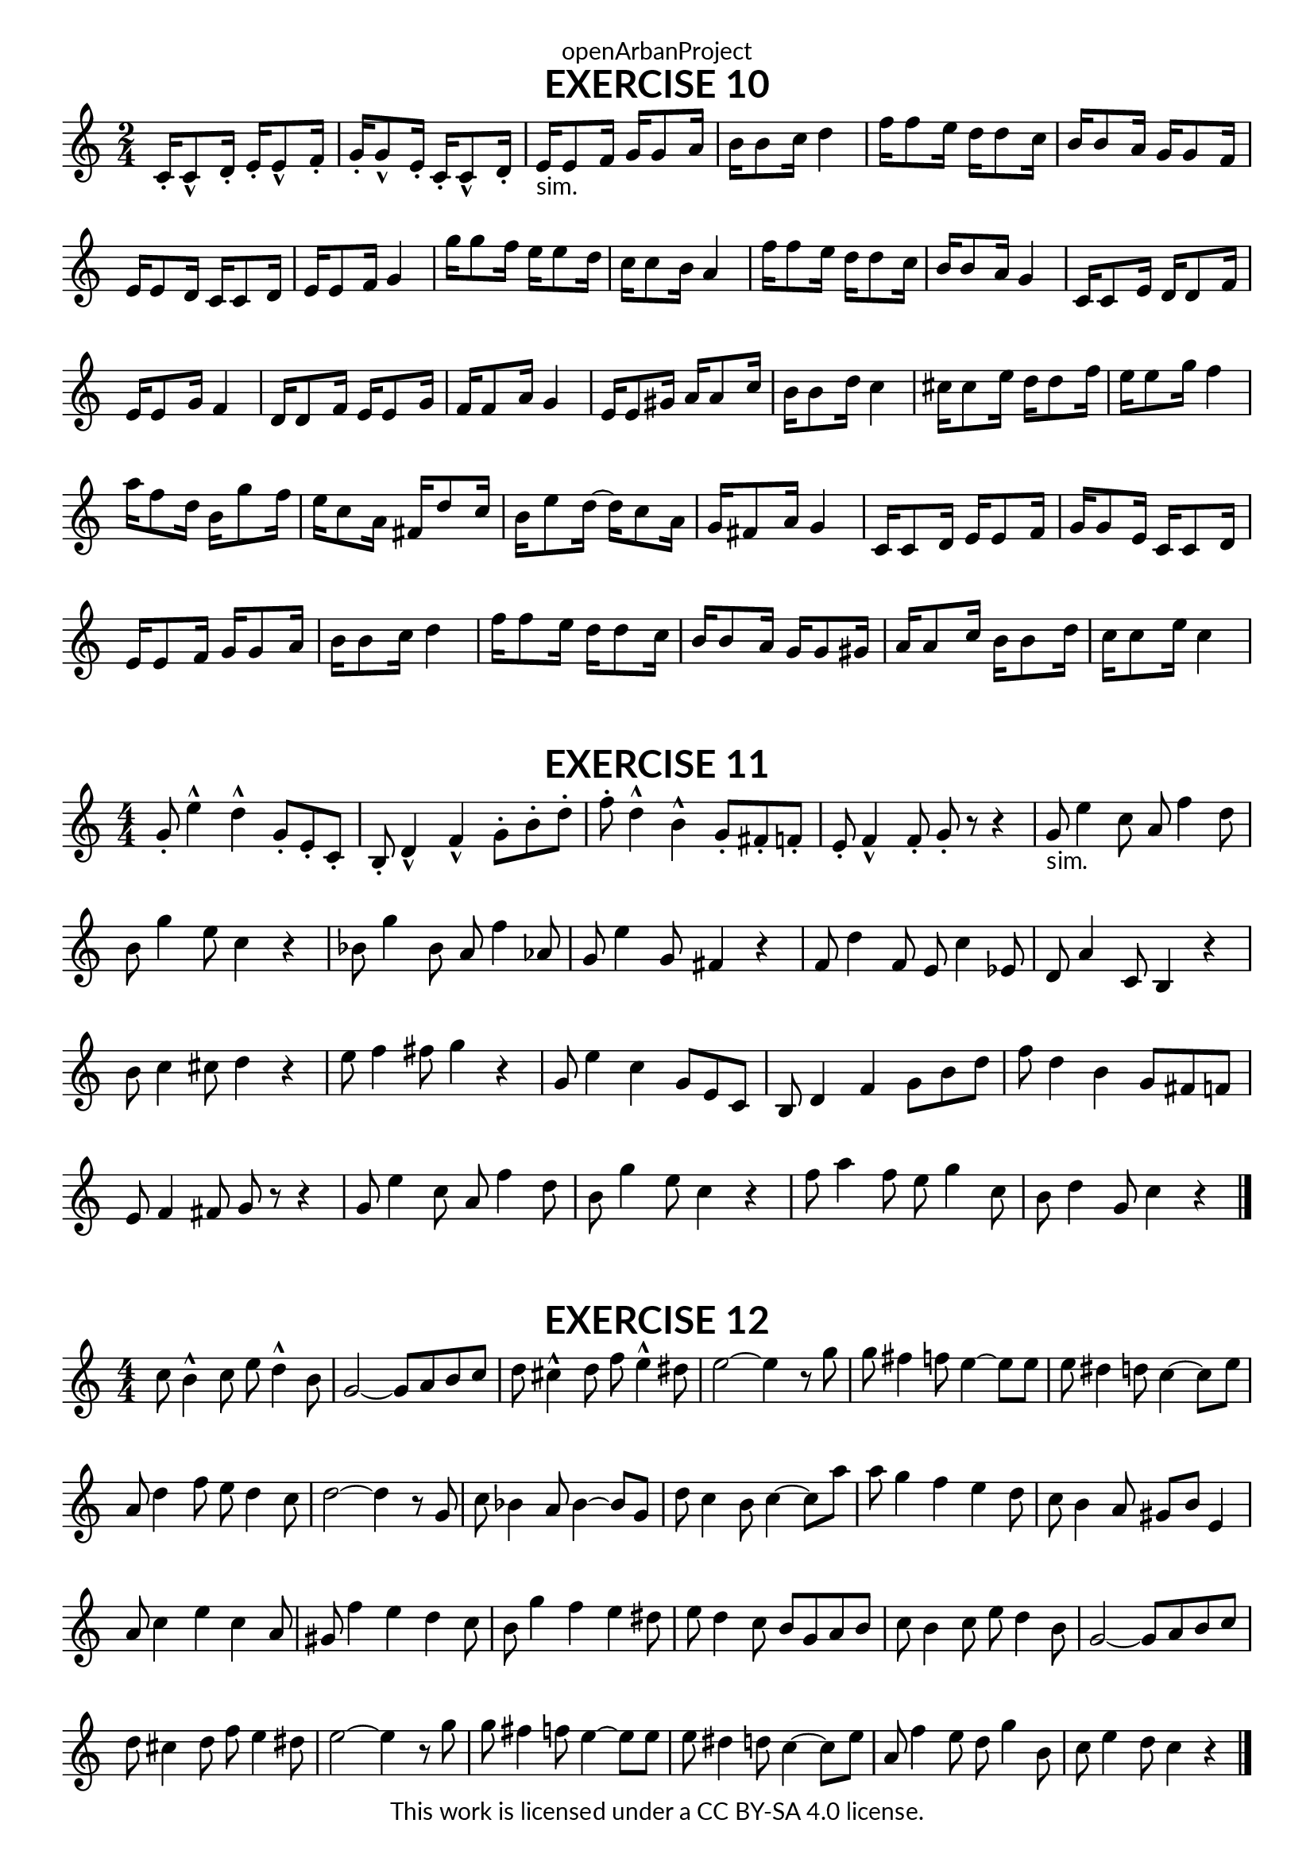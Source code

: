 \version "2.20.0"
\language "english"

\book {
  \paper {
    indent = 0\mm
    scoreTitleMarkup = \markup {
      \fill-line {
        \null
        \fontsize #4 \bold \fromproperty #'header:piece
        \fromproperty #'header:composer
      }
    }
    fonts = #
  (make-pango-font-tree
   "Lato"
   "Lato"
   "Liberation Mono"
   (/ (* staff-height pt) 2.5))
  }
  \header { tagline = ##f 
            copyright = "This work is licensed under a CC BY-SA 4.0 license."
            dedication = "openArbanProject"
  }
  
  \score {
    \header {
      piece = "EXERCISE 10"
    }
    \layout { \context { \Score \remove "Bar_number_engraver" }}
    \relative c'
    {
      \numericTimeSignature \time 2/4
      c16-. c8-^ d16-. e-. e8-^ f16-. g-. g8-^ e16-. c-. c8-^ d16-.
      e16-"sim." e8 f16 g g8 a16 b b8 c16 d4
      f16 f8 e16 d d8 c16 b b8 a16 g g8 f16 e e8 d16 c c8 d16 e e8 f16 g4
      g'16 g8 f16 e e8 d16 c c8 b16 a4 f'16 f8 e16 d d8 c16 b b8 a16 g4
      c,16 c8 e16 d d8 f16 e e8 g16 f4 d16 d8 f16 e e8 g16 f f8 a16 g4
      e16 e8 gs16 a a8 c16 b b8 d16 c4 cs16 cs8 e16 d d8 f16 e e8 g16 f4
      a16 f8 d16 b g'8 f16 e c8 a16 fs d'8 c16 b e8 d16~ d c8 a16 g fs8 a16 g4
      c,16 c8 d16 e e8 f16 g g8 e16 c c8 d16 e e8 f16 g g8 a16 b b8 c16 d4
      f16 f8 e16 d d8 c16 b b8 a16 g g8 gs16 a a8 c16 b b8 d16 c c8 e16 c4
    }   
  }
  
  \score {
    \header {
      piece = "EXERCISE 11"
    }
    \layout { \context { \Score \remove "Bar_number_engraver" }}
    \relative c'
    {
      \numericTimeSignature \time 4/4
      g'8-. e'4-^ d-^ g,8-. e-. c-. b-. d4-^ f-^ g8-. b-. d-. 
      f-. d4-^ b-^ g8-. fs-. f-. e-. f4-^ f8-. g-. r r4
      g8-"sim." e'4 c8 a f'4 d8 b g'4 e8 c4 r 
      bf8 g'4 bf,8 a f'4 af,8 g e'4 g,8 fs4 r
      f8 d'4 f,8 e c'4 ef,8 d a'4 c,8 b4 r b'8 c4 cs8 d4 r e8 f4 fs8 g4 r
      g,8 e'4 c g8 e c b d4 f g8 b d f d4 b g8 fs f e f4 fs8 g r r4
      g8 e'4 c8 a f'4 d8 b g'4 e8 c4 r f8 a4 f8 e g4 c,8 b d4 g,8 c4 r
      \bar "|."
    }   
  }
  
  \score {
    \header {
      piece = "EXERCISE 12"
    }
    \layout { \context { \Score \remove "Bar_number_engraver" }}
    \relative c'
    {
      \numericTimeSignature \time 4/4
      c'8 b4-^ c8 e d4-^ b8 g2~ g8 a b c d cs4-^ d8 f e4-^ ds8 e2~ e4 r8 g
      g fs4 f8 e4~ e8 e e ds4 d8 c4~ c8 e a, d4 f8 e d4 c8 d2~ d4 r8 g,
      c bf4 a8 bf4~ bf8 g d' c4 b8 c4~ c8 a' a g4 f e d8 c b4 a8 gs b e,4
      a8 c4 e c a8 gs f'4 e d c8 b g'4 f e ds8 e d4 c8 b g a b
      c b4 c8 e d4 b8 g2~ g8 a b c d cs4 d8 f e4 ds8 e2~ e4 r8 g
      g fs4 f8 e4~ e8 e e ds4 d8 c4~ c8 e a, f'4 e8 d g4 b,8 c e4 d8 c4 r
      \bar "|."
    }   
  }
}